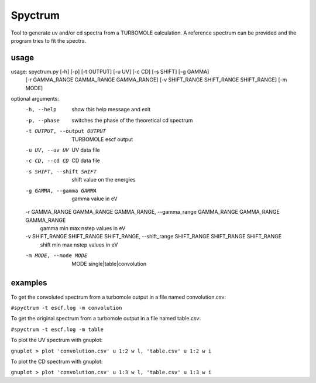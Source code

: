 ============
Spyctrum
============
Tool to generate uv and/or cd spectra from a TURBOMOLE calculation.
A reference spectrum can be provided and the program tries to fit the spectra.

***************
usage
***************

usage: spyctrum.py [-h] [-p] [-t OUTPUT] [-u UV] [-c CD] [-s SHIFT] [-g GAMMA]
                   [-r GAMMA_RANGE GAMMA_RANGE GAMMA_RANGE]
                   [-v SHIFT_RANGE SHIFT_RANGE SHIFT_RANGE] [-m MODE]

optional arguments:
  -h, --help            show this help message and exit
  -p, --phase           switches the phase of the theoretical cd spectrum
  -t OUTPUT, --output OUTPUT
                        TURBOMOLE escf output
  -u UV, --uv UV        UV data file
  -c CD, --cd CD        CD data file
  -s SHIFT, --shift SHIFT
                        shift value on the energies
  -g GAMMA, --gamma GAMMA
                        gamma value in eV
  -r GAMMA_RANGE GAMMA_RANGE GAMMA_RANGE, --gamma_range GAMMA_RANGE GAMMA_RANGE GAMMA_RANGE
                        gamma min max nstep values in eV
  -v SHIFT_RANGE SHIFT_RANGE SHIFT_RANGE, --shift_range SHIFT_RANGE SHIFT_RANGE SHIFT_RANGE
                        shift min max nstep values in eV
  -m MODE, --mode MODE  MODE single|table|convolution

***************
examples
***************

To get the convoluted spectrum from a turbomole output in a file named convolution.csv:

``#spyctrum -t escf.log -m convolution``

To get the original spectrum from a turbomole output in a file named table.csv:

``#spyctrum -t escf.log -m table``

To plot the UV spectrum with gnuplot:

``gnuplot
> plot 'convolution.csv' u 1:2 w l, 'table.csv' u 1:2 w i``

To plot the CD spectrum with gnuplot:

``gnuplot
> plot 'convolution.csv' u 1:3 w l, 'table.csv' u 1:3 w i``

